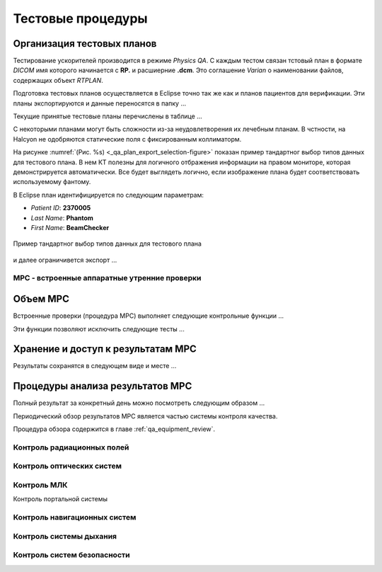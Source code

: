 .. _qa_equipment_test_procedures:

Тестовые процедуры
==================

Организация тестовых планов
~~~~~~~~~~~~~~~~~~~~~~~~~~~

Тестирование ускорителей производится в режиме *Physics QA*.
С каждым тестом связан тстовый план в формате *DICOM* имя которого начинается с **RP.**
и расшиерние **.dcm**. 
Это соглашение *Varian* о наименовании файлов, содержащих объект *RTPLAN*.

Подготовка тестовых планов осуществляется в Eclipse точно так же как и планов 
пациентов для верификации. Эти планы экспортируются и данные переносятся в папку ...

Текущие принятые тестовые планы перечислены в таблице ...

С некоторыми планами могут быть сложности из-за неудовлетворения их лечебным планам.
В чстности, на Halcyon не одобряются статические поля с фиксированным коллиматорм.


На рисунке
:numref:`(Рис. %s) <_qa_plan_export_selection-figure>`
показан пример тандартног выбор типов данных для тестового плана.
В нем КТ полезны для логичного отбражения информации на правом мониторе,
которая демонстрируется автоматически.
Все будет выглядеть логично, если изображение плана будет соответствовать используемому фантому.

В Eclipse план идентифицируется по следующим параметрам:

- *Patient ID*: **2370005**
- *Last Name*: **Phantom**
- *First Name*: **BeamChecker**

.. figure:: images/qa_plan_export_selection.png
    :name: _qa_plan_export_selection-figure
    :align: center
    :width: 100%
    :figclass: align-center

    Пример тандартног выбор типов данных для тестового плана



и далее ограничивется экспорт ...

MPC - встроенные аппаратные утренние проверки
---------------------------------------------

Объем MPC
~~~~~~~~~

Встроенные проверки (процедура MPC) выполняет следующие контрольные функции ...

Эти функции позволяют исключить следующие тесты ...

Хранение и доступ к результатам MPC
~~~~~~~~~~~~~~~~~~~~~~~~~~~~~~~~~~~

Результаты сохранятся в следующем виде и месте ...

Процедуры анализа результатов MPC
~~~~~~~~~~~~~~~~~~~~~~~~~~~~~~~~~

Полный результат за конкретный день можно посмотреть следующим образом ...

Периодический обзор результатов MPC является частью системы контроля качества.

Процедура обзора содержится в главе :ref:`qa_equipment_review`.


Контроль радиационных полей
---------------------------

Контроль оптических систем
--------------------------


Контроль МЛК
------------

Контроль портальной системы


Контроль навигационных систем
-----------------------------


Контроль системы дыхания
------------------------


Контроль систем безопасности
----------------------------


